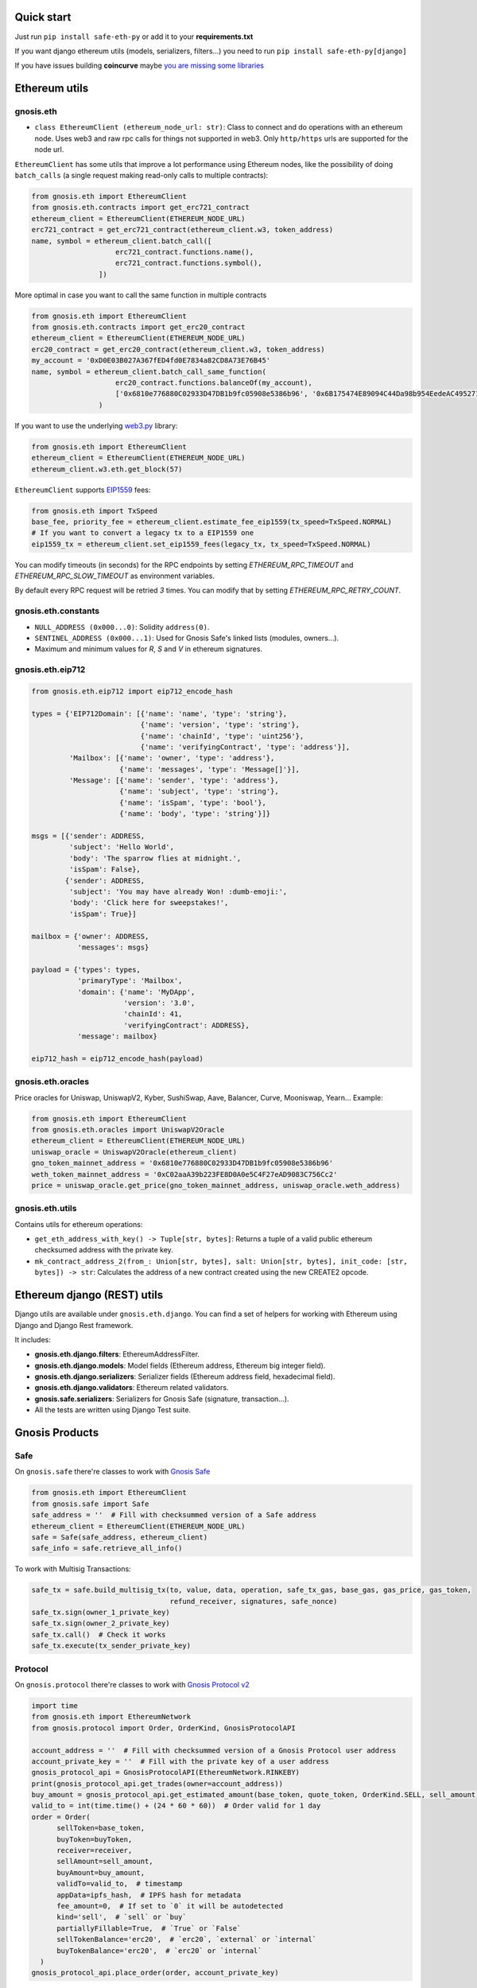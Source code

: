 Quick start
-----------

Just run ``pip install safe-eth-py`` or add it to your **requirements.txt**

If you want django ethereum utils (models, serializers, filters...) you need to run
``pip install safe-eth-py[django]``

If you have issues building **coincurve** maybe
`you are missing some libraries <https://ofek.dev/coincurve/install/#source>`_

Ethereum utils
--------------
gnosis.eth
~~~~~~~~~~
- ``class EthereumClient (ethereum_node_url: str)``: Class to connect and do operations
  with an ethereum node. Uses web3 and raw rpc calls for things not supported in web3.
  Only ``http/https`` urls are supported for the node url.

``EthereumClient`` has some utils that improve a lot performance using Ethereum nodes, like
the possibility of doing ``batch_calls`` (a single request making read-only calls to multiple contracts):

.. code-block:: python

  from gnosis.eth import EthereumClient
  from gnosis.eth.contracts import get_erc721_contract
  ethereum_client = EthereumClient(ETHEREUM_NODE_URL)
  erc721_contract = get_erc721_contract(ethereum_client.w3, token_address)
  name, symbol = ethereum_client.batch_call([
                      erc721_contract.functions.name(),
                      erc721_contract.functions.symbol(),
                  ])

More optimal in case you want to call the same function in multiple contracts

.. code-block:: python

  from gnosis.eth import EthereumClient
  from gnosis.eth.contracts import get_erc20_contract
  ethereum_client = EthereumClient(ETHEREUM_NODE_URL)
  erc20_contract = get_erc20_contract(ethereum_client.w3, token_address)
  my_account = '0xD0E03B027A367fED4fd0E7834a82CD8A73E76B45'
  name, symbol = ethereum_client.batch_call_same_function(
                      erc20_contract.functions.balanceOf(my_account),
                      ['0x6810e776880C02933D47DB1b9fc05908e5386b96', '0x6B175474E89094C44Da98b954EedeAC495271d0F']
                  )

If you want to use the underlying `web3.py <https://github.com/ethereum/web3.py>`_ library:

.. code-block:: python

  from gnosis.eth import EthereumClient
  ethereum_client = EthereumClient(ETHEREUM_NODE_URL)
  ethereum_client.w3.eth.get_block(57)


``EthereumClient`` supports `EIP1559 <https://github.com/ethereum/EIPs/blob/master/EIPS/eip-1559.md>`_ fees:

.. code-block:: python

  from gnosis.eth import TxSpeed
  base_fee, priority_fee = ethereum_client.estimate_fee_eip1559(tx_speed=TxSpeed.NORMAL)
  # If you want to convert a legacy tx to a EIP1559 one
  eip1559_tx = ethereum_client.set_eip1559_fees(legacy_tx, tx_speed=TxSpeed.NORMAL)


You can modify timeouts (in seconds) for the RPC endpoints by setting
`ETHEREUM_RPC_TIMEOUT` and `ETHEREUM_RPC_SLOW_TIMEOUT` as environment variables.

By default every RPC request will be retried `3` times. You can modify that by setting `ETHEREUM_RPC_RETRY_COUNT`.


gnosis.eth.constants
~~~~~~~~~~~~~~~~~~~~
- ``NULL_ADDRESS (0x000...0)``: Solidity ``address(0)``.
- ``SENTINEL_ADDRESS (0x000...1)``: Used for Gnosis Safe's linked lists (modules, owners...).
- Maximum and minimum values for `R`, `S` and `V` in ethereum signatures.

gnosis.eth.eip712
~~~~~~~~~~~~~~~~~~~~
.. code-block:: python

    from gnosis.eth.eip712 import eip712_encode_hash

    types = {'EIP712Domain': [{'name': 'name', 'type': 'string'},
                              {'name': 'version', 'type': 'string'},
                              {'name': 'chainId', 'type': 'uint256'},
                              {'name': 'verifyingContract', 'type': 'address'}],
             'Mailbox': [{'name': 'owner', 'type': 'address'},
                         {'name': 'messages', 'type': 'Message[]'}],
             'Message': [{'name': 'sender', 'type': 'address'},
                         {'name': 'subject', 'type': 'string'},
                         {'name': 'isSpam', 'type': 'bool'},
                         {'name': 'body', 'type': 'string'}]}

    msgs = [{'sender': ADDRESS,
             'subject': 'Hello World',
             'body': 'The sparrow flies at midnight.',
             'isSpam': False},
            {'sender': ADDRESS,
             'subject': 'You may have already Won! :dumb-emoji:',
             'body': 'Click here for sweepstakes!',
             'isSpam': True}]

    mailbox = {'owner': ADDRESS,
               'messages': msgs}

    payload = {'types': types,
               'primaryType': 'Mailbox',
               'domain': {'name': 'MyDApp',
                          'version': '3.0',
                          'chainId': 41,
                          'verifyingContract': ADDRESS},
               'message': mailbox}

    eip712_hash = eip712_encode_hash(payload)



gnosis.eth.oracles
~~~~~~~~~~~~~~~~~~
Price oracles for Uniswap, UniswapV2, Kyber, SushiSwap, Aave, Balancer, Curve, Mooniswap, Yearn...
Example:

.. code-block:: python

  from gnosis.eth import EthereumClient
  from gnosis.eth.oracles import UniswapV2Oracle
  ethereum_client = EthereumClient(ETHEREUM_NODE_URL)
  uniswap_oracle = UniswapV2Oracle(ethereum_client)
  gno_token_mainnet_address = '0x6810e776880C02933D47DB1b9fc05908e5386b96'
  weth_token_mainnet_address = '0xC02aaA39b223FE8D0A0e5C4F27eAD9083C756Cc2'
  price = uniswap_oracle.get_price(gno_token_mainnet_address, uniswap_oracle.weth_address)



gnosis.eth.utils
~~~~~~~~~~~~~~~~

Contains utils for ethereum operations:

- ``get_eth_address_with_key() -> Tuple[str, bytes]``: Returns a tuple of a valid public ethereum checksumed
  address with the private key.
- ``mk_contract_address_2(from_: Union[str, bytes], salt: Union[str, bytes], init_code: [str, bytes]) -> str``:
  Calculates the address of a new contract created using the new CREATE2 opcode.

Ethereum django (REST) utils
----------------------------
Django utils are available under ``gnosis.eth.django``.
You can find a set of helpers for working with Ethereum using Django and Django Rest framework.

It includes:

- **gnosis.eth.django.filters**: EthereumAddressFilter.
- **gnosis.eth.django.models**: Model fields (Ethereum address, Ethereum big integer field).
- **gnosis.eth.django.serializers**: Serializer fields (Ethereum address field, hexadecimal field).
- **gnosis.eth.django.validators**: Ethereum related validators.
- **gnosis.safe.serializers**: Serializers for Gnosis Safe (signature, transaction...).
- All the tests are written using Django Test suite.

Gnosis Products
---------------
Safe
~~~~
On ``gnosis.safe`` there're classes to work with `Gnosis Safe <https://safe.global/>`_

.. code-block:: python

  from gnosis.eth import EthereumClient
  from gnosis.safe import Safe
  safe_address = ''  # Fill with checksummed version of a Safe address
  ethereum_client = EthereumClient(ETHEREUM_NODE_URL)
  safe = Safe(safe_address, ethereum_client)
  safe_info = safe.retrieve_all_info()

To work with Multisig Transactions:

.. code-block:: python

  safe_tx = safe.build_multisig_tx(to, value, data, operation, safe_tx_gas, base_gas, gas_price, gas_token,
                                   refund_receiver, signatures, safe_nonce)
  safe_tx.sign(owner_1_private_key)
  safe_tx.sign(owner_2_private_key)
  safe_tx.call()  # Check it works
  safe_tx.execute(tx_sender_private_key)

Protocol
~~~~~~~~
On ``gnosis.protocol`` there're classes to work with `Gnosis Protocol v2 <https://docs.cowswap.app>`_

.. code-block:: python

  import time
  from gnosis.eth import EthereumNetwork
  from gnosis.protocol import Order, OrderKind, GnosisProtocolAPI

  account_address = ''  # Fill with checksummed version of a Gnosis Protocol user address
  account_private_key = ''  # Fill with the private key of a user address
  gnosis_protocol_api = GnosisProtocolAPI(EthereumNetwork.RINKEBY)
  print(gnosis_protocol_api.get_trades(owner=account_address))
  buy_amount = gnosis_protocol_api.get_estimated_amount(base_token, quote_token, OrderKind.SELL, sell_amount)
  valid_to = int(time.time() + (24 * 60 * 60))  # Order valid for 1 day
  order = Order(
        sellToken=base_token,
        buyToken=buyToken,
        receiver=receiver,
        sellAmount=sell_amount,
        buyAmount=buy_amount,
        validTo=valid_to,  # timestamp
        appData=ipfs_hash,  # IPFS hash for metadata
        fee_amount=0,  # If set to `0` it will be autodetected
        kind='sell',  # `sell` or `buy`
        partiallyFillable=True,  # `True` or `False`
        sellTokenBalance='erc20',  # `erc20`, `external` or `internal`
        buyTokenBalance='erc20',  # `erc20` or `internal`
    )
  gnosis_protocol_api.place_order(order, account_private_key)
